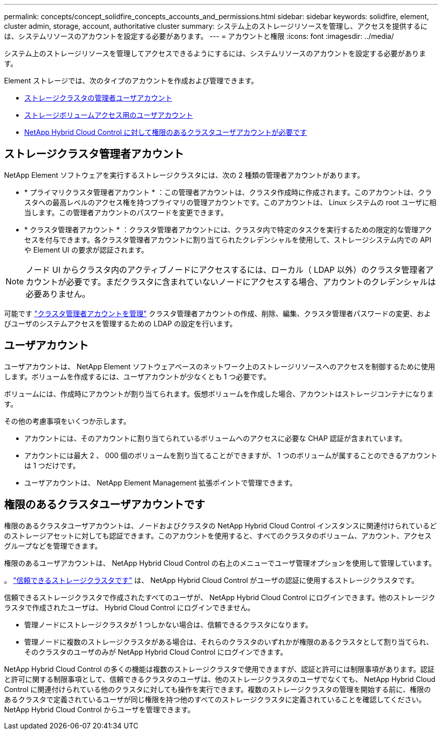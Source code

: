 ---
permalink: concepts/concept_solidfire_concepts_accounts_and_permissions.html 
sidebar: sidebar 
keywords: solidfire, element, cluster admin, storage, account, authoritative cluster 
summary: システム上のストレージリソースを管理し、アクセスを提供するには、システムリソースのアカウントを設定する必要があります。 
---
= アカウントと権限
:icons: font
:imagesdir: ../media/


[role="lead"]
システム上のストレージリソースを管理してアクセスできるようにするには、システムリソースのアカウントを設定する必要があります。

Element ストレージでは、次のタイプのアカウントを作成および管理できます。

* <<Storage cluster administrator accounts,ストレージクラスタの管理者ユーザアカウント>>
* <<User accounts,ストレージボリュームアクセス用のユーザアカウント>>
* <<Authoritative cluster user accounts,NetApp Hybrid Cloud Control に対して権限のあるクラスタユーザアカウントが必要です>>




== ストレージクラスタ管理者アカウント

NetApp Element ソフトウェアを実行するストレージクラスタには、次の 2 種類の管理者アカウントがあります。

* * プライマリクラスタ管理者アカウント * ：この管理者アカウントは、クラスタ作成時に作成されます。このアカウントは、クラスタへの最高レベルのアクセス権を持つプライマリの管理アカウントです。このアカウントは、 Linux システムの root ユーザに相当します。この管理者アカウントのパスワードを変更できます。
* * クラスタ管理者アカウント * ：クラスタ管理者アカウントには、クラスタ内で特定のタスクを実行するための限定的な管理アクセスを付与できます。各クラスタ管理者アカウントに割り当てられたクレデンシャルを使用して、ストレージシステム内での API や Element UI の要求が認証されます。



NOTE: ノード UI からクラスタ内のアクティブノードにアクセスするには、ローカル（ LDAP 以外）のクラスタ管理者アカウントが必要です。まだクラスタに含まれていないノードにアクセスする場合、アカウントのクレデンシャルは必要ありません。

可能です link:../storage/concept_system_manage_manage_cluster_administrator_users.html["クラスタ管理者アカウントを管理"] クラスタ管理者アカウントの作成、削除、編集、クラスタ管理者パスワードの変更、およびユーザのシステムアクセスを管理するための LDAP の設定を行います。



== ユーザアカウント

ユーザアカウントは、 NetApp Element ソフトウェアベースのネットワーク上のストレージリソースへのアクセスを制御するために使用します。ボリュームを作成するには、ユーザアカウントが少なくとも 1 つ必要です。

ボリュームには、作成時にアカウントが割り当てられます。仮想ボリュームを作成した場合、アカウントはストレージコンテナになります。

その他の考慮事項をいくつか示します。

* アカウントには、そのアカウントに割り当てられているボリュームへのアクセスに必要な CHAP 認証が含まれています。
* アカウントには最大 2 、 000 個のボリュームを割り当てることができますが、 1 つのボリュームが属することのできるアカウントは 1 つだけです。
* ユーザアカウントは、 NetApp Element Management 拡張ポイントで管理できます。




== 権限のあるクラスタユーザアカウントです

権限のあるクラスタユーザアカウントは、ノードおよびクラスタの NetApp Hybrid Cloud Control インスタンスに関連付けられているどのストレージアセットに対しても認証できます。このアカウントを使用すると、すべてのクラスタのボリューム、アカウント、アクセスグループなどを管理できます。

権限のあるユーザアカウントは、 NetApp Hybrid Cloud Control の右上のメニューでユーザ管理オプションを使用して管理しています。

。 link:../concepts/concept_intro_clusters.html#authoritative-storage-clusters["信頼できるストレージクラスタです"] は、 NetApp Hybrid Cloud Control がユーザの認証に使用するストレージクラスタです。

信頼できるストレージクラスタで作成されたすべてのユーザが、 NetApp Hybrid Cloud Control にログインできます。他のストレージクラスタで作成されたユーザは、 Hybrid Cloud Control にログインできません。

* 管理ノードにストレージクラスタが 1 つしかない場合は、信頼できるクラスタになります。
* 管理ノードに複数のストレージクラスタがある場合は、それらのクラスタのいずれかが権限のあるクラスタとして割り当てられ、そのクラスタのユーザのみが NetApp Hybrid Cloud Control にログインできます。


NetApp Hybrid Cloud Control の多くの機能は複数のストレージクラスタで使用できますが、認証と許可には制限事項があります。認証と許可に関する制限事項として、信頼できるクラスタのユーザは、他のストレージクラスタのユーザでなくても、 NetApp Hybrid Cloud Control に関連付けられている他のクラスタに対しても操作を実行できます。複数のストレージクラスタの管理を開始する前に、権限のあるクラスタで定義されているユーザが同じ権限を持つ他のすべてのストレージクラスタに定義されていることを確認してください。NetApp Hybrid Cloud Control からユーザを管理できます。
